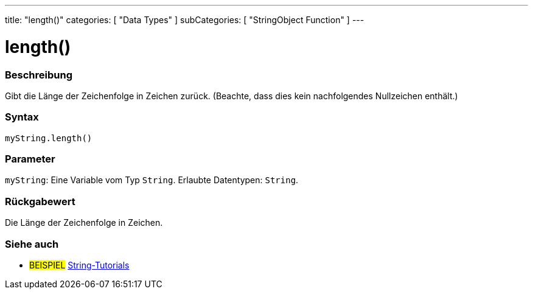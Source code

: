 ---
title: "length()"
categories: [ "Data Types" ]
subCategories: [ "StringObject Function" ]
---





= length()


// OVERVIEW SECTION STARTS
[#overview]
--

[float]
=== Beschreibung
Gibt die Länge der Zeichenfolge in Zeichen zurück. (Beachte, dass dies kein nachfolgendes Nullzeichen enthält.)

[%hardbreaks]


[float]
=== Syntax
`myString.length()`


[float]
=== Parameter
`myString`: Eine Variable vom Typ `String`.  Erlaubte Datentypen: `String`.


[float]
=== Rückgabewert
Die Länge der Zeichenfolge in Zeichen.

--
// OVERVIEW SECTION ENDS



// HOW TO USE SECTION ENDS


// SEE ALSO SECTION
[#see_also]
--

[float]
=== Siehe auch

[role="example"]
* #BEISPIEL# https://www.arduino.cc/en/Tutorial/BuiltInExamples#strings[String-Tutorials^]
--
// SEE ALSO SECTION ENDS
